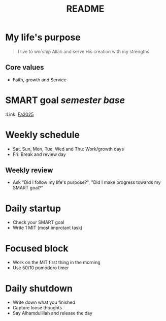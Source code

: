 #+title: README

* My life's purpose
#+BEGIN_QUOTE
I live to worship Allah and serve His creation with my strengths.
#+END_QUOTE

** Core values
- Faith, growth and Service

* SMART goal /semester base/
:PROPERTES:
:Link: [[file:Fa2025.org][Fa2025]]
:END:

* Weekly schedule
- Sat, Sun, Mon, Tue, Wed and Thu: Work/growth days
- Fri: Break and review day

** Weekly review
- Ask "Did I follow my life's purpose?", "Did I make progress towards my SMART goal?"

* Daily startup
- Check your SMART goal
- Write 1 MIT (most improtant task)

* Focused block
- Work on the MIT first thing in the morning
- Use 50/10 pomodoro timer

* Daily shutdown
- Write down what you finished
- Capture loose thoughts
- Say Alhamdulillah and release the day
